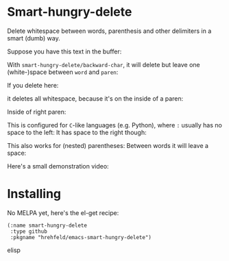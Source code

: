 

* Smart-hungry-delete

Delete whitespace between words, parenthesis and other delimiters in a smart (dumb) way.

Suppose you have this text in the buffer:

[[./doc/demo-00-01.png]]

With =smart-hungry-delete/backward-char=, it will delete but leave one (white-)space between =word= and =paren=:

[[./doc/demo-00-02.png]]

If you delete here:

[[./doc/demo-00-03.png]]
it deletes all whitespace, because it's on the inside of a paren:
[[./doc/demo-00-04.png]]

Inside of right paren:
[[./doc/demo-00-05.png]]
[[./doc/demo-00-06.png]]

This is configured for =C=-like languages (e.g. Python), where =:= usually has no space to the left:
[[./doc/demo-00-07.png]]
[[./doc/demo-00-08.png]]
It has space to the right though:
[[./doc/demo-00-09.png]]
[[./doc/demo-00-10.png]]

This also works for (nested) parentheses:
[[./doc/demo-00-11.png]]
[[./doc/demo-00-12.png]]
[[./doc/demo-00-13.png]]
Between words it will leave a space:
[[./doc/demo-00-14.png]]
[[./doc/demo-00-15.png]]
[[./doc/demo-00-16.png]]

Here's a small demonstration video:
#+begin_html
<a href="http://www.youtube.com/watch?feature=player_embedded&v=pPf5gMxpaHs" target="_blank"><img src="http://img.youtube.com/vi/pPf5gMxpaHs/0.jpg" 
alt="Demonstration Video" border="10" /></a>
#+end_html

* Installing
No MELPA yet, here's the el-get recipe:

#+begin_src elisp
(:name smart-hungry-delete
 :type github
 :pkgname "hrehfeld/emacs-smart-hungry-delete")
#+end_src elisp
